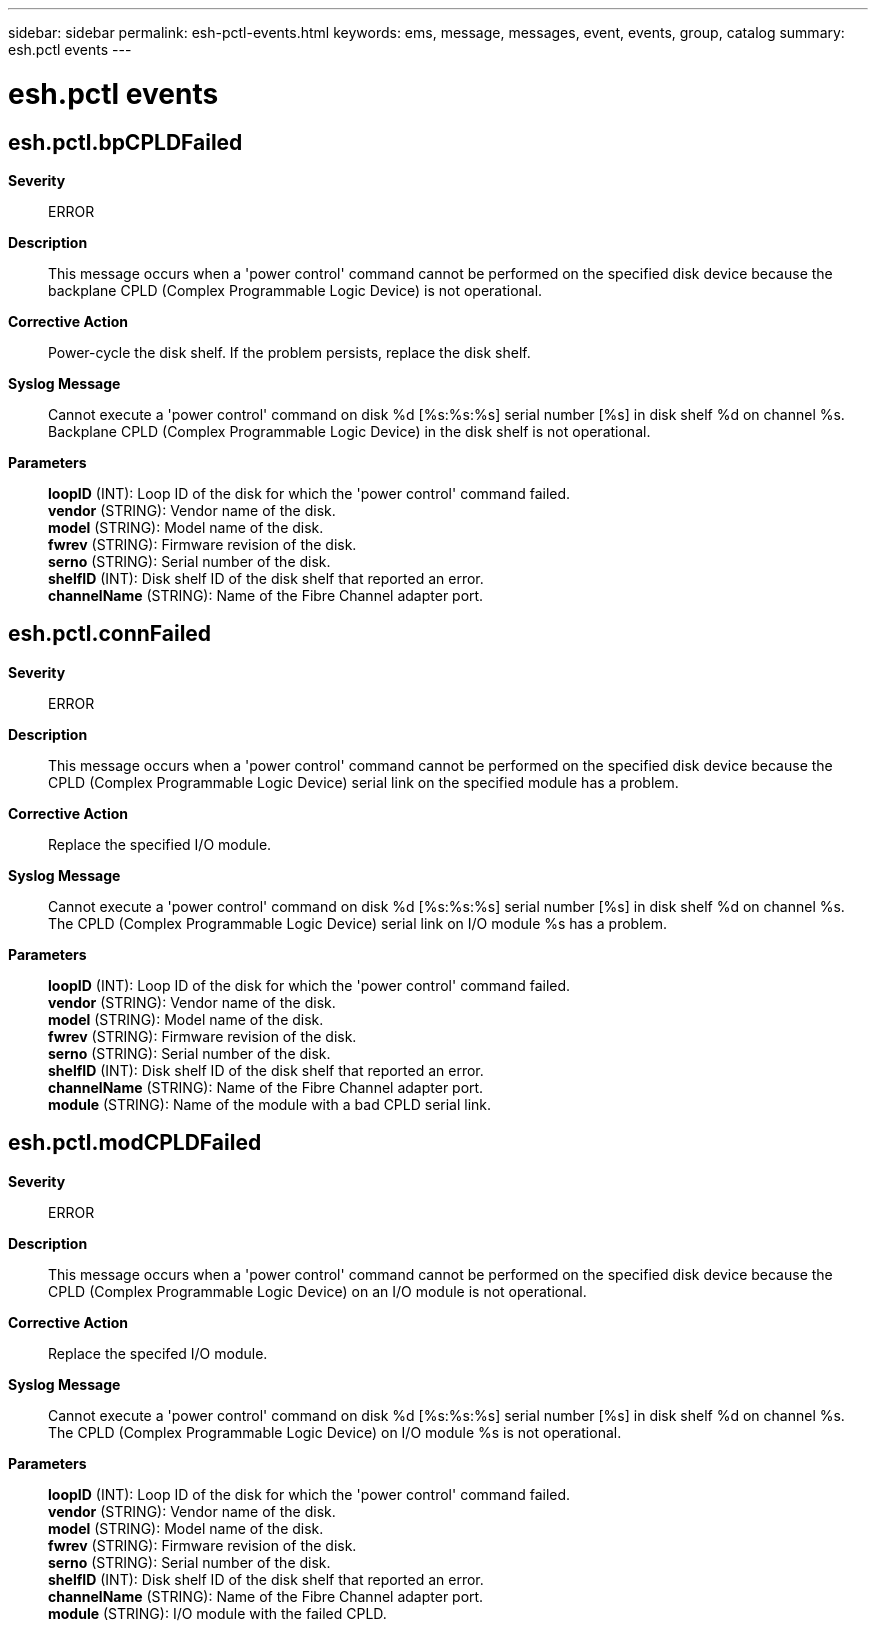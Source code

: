 ---
sidebar: sidebar
permalink: esh-pctl-events.html
keywords: ems, message, messages, event, events, group, catalog
summary: esh.pctl events
---

= esh.pctl events
:toclevels: 1
:hardbreaks:
:nofooter:
:icons: font
:linkattrs:
:imagesdir: ./media/

== esh.pctl.bpCPLDFailed
*Severity*::
ERROR
*Description*::
This message occurs when a 'power control' command cannot be performed on the specified disk device because the backplane CPLD (Complex Programmable Logic Device) is not operational.
*Corrective Action*::
Power-cycle the disk shelf. If the problem persists, replace the disk shelf.
*Syslog Message*::
Cannot execute a 'power control' command on disk %d [%s:%s:%s] serial number [%s] in disk shelf %d on channel %s. Backplane CPLD (Complex Programmable Logic Device) in the disk shelf is not operational.
*Parameters*::
*loopID* (INT): Loop ID of the disk for which the 'power control' command failed.
*vendor* (STRING): Vendor name of the disk.
*model* (STRING): Model name of the disk.
*fwrev* (STRING): Firmware revision of the disk.
*serno* (STRING): Serial number of the disk.
*shelfID* (INT): Disk shelf ID of the disk shelf that reported an error.
*channelName* (STRING): Name of the Fibre Channel adapter port.

== esh.pctl.connFailed
*Severity*::
ERROR
*Description*::
This message occurs when a 'power control' command cannot be performed on the specified disk device because the CPLD (Complex Programmable Logic Device) serial link on the specified module has a problem.
*Corrective Action*::
Replace the specified I/O module.
*Syslog Message*::
Cannot execute a 'power control' command on disk %d [%s:%s:%s] serial number [%s] in disk shelf %d on channel %s. The CPLD (Complex Programmable Logic Device) serial link on I/O module %s has a problem.
*Parameters*::
*loopID* (INT): Loop ID of the disk for which the 'power control' command failed.
*vendor* (STRING): Vendor name of the disk.
*model* (STRING): Model name of the disk.
*fwrev* (STRING): Firmware revision of the disk.
*serno* (STRING): Serial number of the disk.
*shelfID* (INT): Disk shelf ID of the disk shelf that reported an error.
*channelName* (STRING): Name of the Fibre Channel adapter port.
*module* (STRING): Name of the module with a bad CPLD serial link.

== esh.pctl.modCPLDFailed
*Severity*::
ERROR
*Description*::
This message occurs when a 'power control' command cannot be performed on the specified disk device because the CPLD (Complex Programmable Logic Device) on an I/O module is not operational.
*Corrective Action*::
Replace the specifed I/O module.
*Syslog Message*::
Cannot execute a 'power control' command on disk %d [%s:%s:%s] serial number [%s] in disk shelf %d on channel %s. The CPLD (Complex Programmable Logic Device) on I/O module %s is not operational.
*Parameters*::
*loopID* (INT): Loop ID of the disk for which the 'power control' command failed.
*vendor* (STRING): Vendor name of the disk.
*model* (STRING): Model name of the disk.
*fwrev* (STRING): Firmware revision of the disk.
*serno* (STRING): Serial number of the disk.
*shelfID* (INT): Disk shelf ID of the disk shelf that reported an error.
*channelName* (STRING): Name of the Fibre Channel adapter port.
*module* (STRING): I/O module with the failed CPLD.
